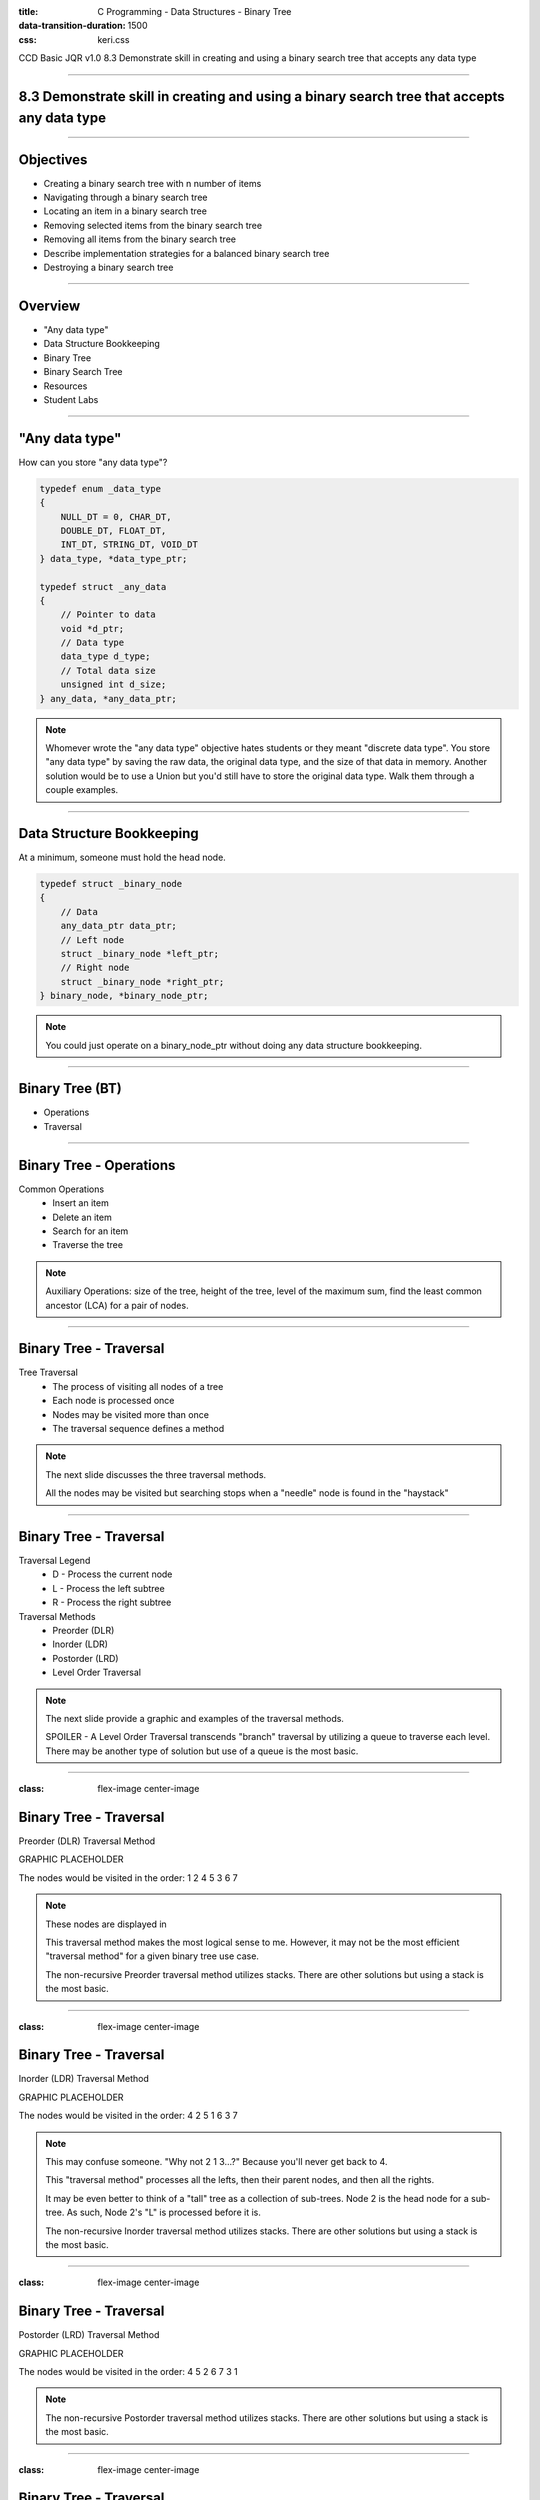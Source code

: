 :title: C Programming - Data Structures - Binary Tree
:data-transition-duration: 1500
:css: keri.css

CCD Basic JQR v1.0
8.3 Demonstrate skill in creating and using a binary search tree that accepts any data type

----

8.3 Demonstrate skill in creating and using a binary search tree that accepts any data type
===========================================================================================

----

Objectives
========================================

* Creating a binary search tree with n number of items
* Navigating through a binary search tree
* Locating an item in a binary search tree
* Removing selected items from the binary search tree
* Removing all items from the binary search tree
* Describe implementation strategies for a balanced binary search tree
* Destroying a binary search tree

----

Overview
========================================

* "Any data type"
* Data Structure Bookkeeping
* Binary Tree
* Binary Search Tree
* Resources
* Student Labs

----

"Any data type"
========================================

How can you store "any data type"?

.. code:: c

	typedef enum _data_type
	{
	    NULL_DT = 0, CHAR_DT,
	    DOUBLE_DT, FLOAT_DT,
	    INT_DT, STRING_DT, VOID_DT
	} data_type, *data_type_ptr;

	typedef struct _any_data
	{
	    // Pointer to data
	    void *d_ptr;
	    // Data type
	    data_type d_type;
	    // Total data size
	    unsigned int d_size;
	} any_data, *any_data_ptr;

.. note::

	Whomever wrote the "any data type" objective hates students or they meant "discrete data type".
	You store "any data type" by saving the raw data, the original data type, and the size of that data in memory.
	Another solution would be to use a Union but you'd still have to store the original data type.
	Walk them through a couple examples.

----

Data Structure Bookkeeping
========================================

At a minimum, someone must hold the head node.

.. code:: c

	typedef struct _binary_node
	{
	    // Data
	    any_data_ptr data_ptr;
	    // Left node
	    struct _binary_node *left_ptr;
	    // Right node
	    struct _binary_node *right_ptr;
	} binary_node, *binary_node_ptr;	

.. note::

	You could just operate on a binary_node_ptr without doing any data structure bookkeeping.

----

Binary Tree (BT)
============================================

* Operations
* Traversal

----

Binary Tree - Operations
========================================

Common Operations
	* Insert an item
	* Delete an item
	* Search for an item
	* Traverse the tree

.. note::

	Auxiliary Operations: size of the tree, height of the tree, level of the maximum sum, find the least common ancestor (LCA) for a pair of nodes.

----

Binary Tree - Traversal
========================================

Tree Traversal
	* The process of visiting all nodes of a tree
	* Each node is processed once
	* Nodes may be visited more than once
	* The traversal sequence defines a method

.. note::

	The next slide discusses the three traversal methods.

	All the nodes may be visited but searching stops when a "needle" node is found in the "haystack"

----

Binary Tree - Traversal
========================================

Traversal Legend
	* D - Process the current node
	* L - Process the left subtree
	* R - Process the right subtree

Traversal Methods
	* Preorder (DLR)
	* Inorder (LDR)
	* Postorder (LRD)
	* Level Order Traversal

.. note::

	The next slide provide a graphic and examples of the traversal methods.

	SPOILER - A Level Order Traversal transcends "branch" traversal by utilizing a queue to traverse each level.  There may be another type of solution but use of a queue is the most basic.

----

:class: flex-image center-image

Binary Tree - Traversal
========================================

Preorder (DLR) Traversal Method

GRAPHIC PLACEHOLDER

.. image:: images/08-01_004_02-simple_stack-cropped.png

The nodes would be visited in the order: 1 2 4 5 3 6 7

.. note::

	These nodes are displayed in 

	This traversal method makes the most logical sense to me.  However, it may not be the most efficient "traversal method" for a given binary tree use case.

	The non-recursive Preorder traversal method utilizes stacks.  There are other solutions but using a stack is the most basic.

----

:class: flex-image center-image

Binary Tree - Traversal
========================================

Inorder (LDR) Traversal Method

GRAPHIC PLACEHOLDER

.. image:: images/08-01_004_02-simple_stack-cropped.png

The nodes would be visited in the order: 4 2 5 1 6 3 7

.. note::

	This may confuse someone.  "Why not 2 1 3...?"  Because you'll never get back to 4.

	This "traversal method" processes all the lefts, then their parent nodes, and then all the rights.

	It may be even better to think of a "tall" tree as a collection of sub-trees.
	Node 2 is the head node for a sub-tree.  As such, Node 2's "L" is processed before it is.

	The non-recursive Inorder traversal method utilizes stacks.  There are other solutions but using a stack is the most basic.

----

:class: flex-image center-image

Binary Tree - Traversal
========================================

Postorder (LRD) Traversal Method

GRAPHIC PLACEHOLDER

.. image:: images/08-01_004_02-simple_stack-cropped.png

The nodes would be visited in the order: 4 5 2 6 7 3 1

.. note::

	The non-recursive Postorder traversal method utilizes stacks.  There are other solutions but using a stack is the most basic.

----

:class: flex-image center-image

Binary Tree - Traversal
========================================

Level Order Traversal Method

GRAPHIC PLACEHOLDER

.. image:: images/08-01_004_02-simple_stack-cropped.png

The nodes would be visited in the order: 1 2 4 5 3 6 7

.. note::

	This "traversal method" processes levels instead of branches.
	Level order traversal algorithms utilize queues.  There may be another type of solution but use of a queue is the most basic.

----

Binary Tree - Traversal
========================================

Traversal Methods
	* Preorder (DLR)
	* Inorder (LDR)
	* Postorder (LRD)
	* Level Order Traversal

.. note::

	Have the students recap some basic facts about each of these traversal methods.

	Q: Which traversal method will process left-most node at the "depth of the tree" first?  A: Inorder (LDR)

	Q: Which traversal method will process node 2 & 3 (by insertion order) before nodes 4 - 7?  A: Level Order Traversal

	Traversal Legend: D - Process the current node, L - Process the left subtree, R - Process the right subtree

	Recursion rules the day for Preorder, Inorder, and Postorder traversal but these traversal methods require stacks for non-recursive solutions.  Again, there are other non-recursive solutions but stacks are the most basic.

	A queue is commonly used for Level Order traversal.  There may be another type of solution but use of a queue is the most basic.

----

Binary Search Tree (BST)
============================================

* Operations
* Traversal

----

Binary Search Tree - Operations
============================================

----

Binary Search Tree - Traversal
============================================

----

BT vs BST
============================================

* Operations
* Traversal

.. note::

	Have the students list some differences between common operations of BTs and BSTs.

	Have the students list some differences between traversal methods of BTs and BSTs.

----

<SECTION_1_2>
========================================

* <STUDENTS_SEE_THIS>

.. note::

	<PRESENTER_NOTE>

----

<SECTION_1_3>
========================================

* <STUDENTS_SEE_THIS>

.. note::

	<PRESENTER_NOTE>

----

<SECTION_2>
========================================

----

<SECTION_2_1>
========================================

* <STUDENTS_SEE_THIS>

.. note::

	<PRESENTER_NOTE>

----

<SECTION_2_2>
========================================

* <STUDENTS_SEE_THIS>

.. note::

	<PRESENTER_NOTE>

----

<SECTION_2_3>
========================================

* <STUDENTS_SEE_THIS>

.. note::

	<PRESENTER_NOTE>

----

<SECTION_3>
========================================

----

<SECTION_3_1>
========================================

* <STUDENTS_SEE_THIS>

.. note::

	<PRESENTER_NOTE>

----

<SECTION_3_2>
========================================

* <STUDENTS_SEE_THIS>

.. note::

	<PRESENTER_NOTE>

----

<SECTION_3_3>
========================================

* <STUDENTS_SEE_THIS>

.. note::

	<PRESENTER_NOTE>

----

Summary
========================================

* <SECTION_1>
* <SECTION_2>
* <SECTION_3>

----

Objectives
========================================

* <OBJECTIVE_1>
* <OBJECTIVE_2>
* <OBJECTIVE_3>
